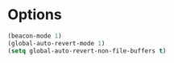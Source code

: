 * Options
#+begin_src emacs-lisp
(beacon-mode 1)
(global-auto-revert-mode 1)
(setq global-auto-revert-non-file-buffers t)
#+end_src

